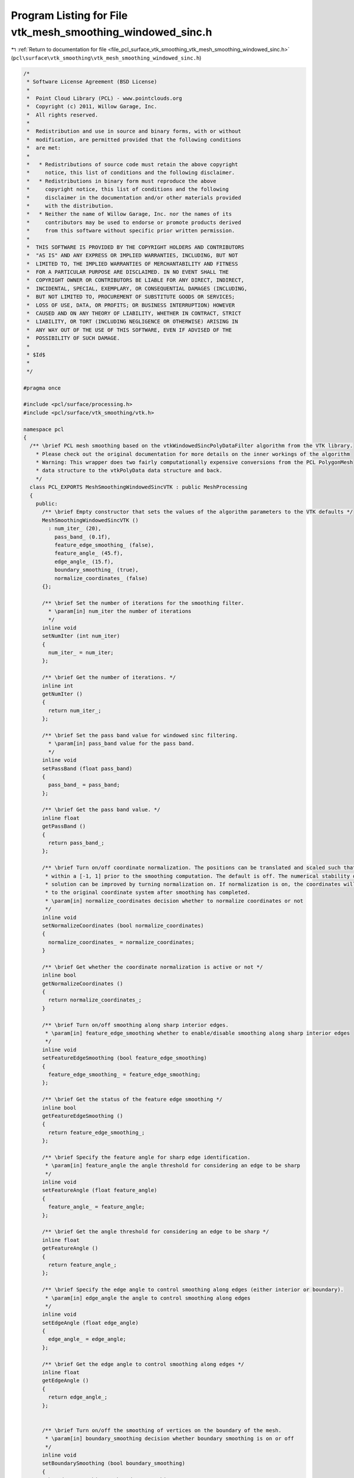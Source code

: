 
.. _program_listing_file_pcl_surface_vtk_smoothing_vtk_mesh_smoothing_windowed_sinc.h:

Program Listing for File vtk_mesh_smoothing_windowed_sinc.h
===========================================================

|exhale_lsh| :ref:`Return to documentation for file <file_pcl_surface_vtk_smoothing_vtk_mesh_smoothing_windowed_sinc.h>` (``pcl\surface\vtk_smoothing\vtk_mesh_smoothing_windowed_sinc.h``)

.. |exhale_lsh| unicode:: U+021B0 .. UPWARDS ARROW WITH TIP LEFTWARDS

.. code-block:: cpp

   /*
    * Software License Agreement (BSD License)
    *
    *  Point Cloud Library (PCL) - www.pointclouds.org
    *  Copyright (c) 2011, Willow Garage, Inc.
    *  All rights reserved.
    *
    *  Redistribution and use in source and binary forms, with or without
    *  modification, are permitted provided that the following conditions
    *  are met:
    *
    *   * Redistributions of source code must retain the above copyright
    *     notice, this list of conditions and the following disclaimer.
    *   * Redistributions in binary form must reproduce the above
    *     copyright notice, this list of conditions and the following
    *     disclaimer in the documentation and/or other materials provided
    *     with the distribution.
    *   * Neither the name of Willow Garage, Inc. nor the names of its
    *     contributors may be used to endorse or promote products derived
    *     from this software without specific prior written permission.
    *
    *  THIS SOFTWARE IS PROVIDED BY THE COPYRIGHT HOLDERS AND CONTRIBUTORS
    *  "AS IS" AND ANY EXPRESS OR IMPLIED WARRANTIES, INCLUDING, BUT NOT
    *  LIMITED TO, THE IMPLIED WARRANTIES OF MERCHANTABILITY AND FITNESS
    *  FOR A PARTICULAR PURPOSE ARE DISCLAIMED. IN NO EVENT SHALL THE
    *  COPYRIGHT OWNER OR CONTRIBUTORS BE LIABLE FOR ANY DIRECT, INDIRECT,
    *  INCIDENTAL, SPECIAL, EXEMPLARY, OR CONSEQUENTIAL DAMAGES (INCLUDING,
    *  BUT NOT LIMITED TO, PROCUREMENT OF SUBSTITUTE GOODS OR SERVICES;
    *  LOSS OF USE, DATA, OR PROFITS; OR BUSINESS INTERRUPTION) HOWEVER
    *  CAUSED AND ON ANY THEORY OF LIABILITY, WHETHER IN CONTRACT, STRICT
    *  LIABILITY, OR TORT (INCLUDING NEGLIGENCE OR OTHERWISE) ARISING IN
    *  ANY WAY OUT OF THE USE OF THIS SOFTWARE, EVEN IF ADVISED OF THE
    *  POSSIBILITY OF SUCH DAMAGE.
    *
    * $Id$
    *
    */
   
   #pragma once
   
   #include <pcl/surface/processing.h>
   #include <pcl/surface/vtk_smoothing/vtk.h>
   
   namespace pcl
   {
     /** \brief PCL mesh smoothing based on the vtkWindowedSincPolyDataFilter algorithm from the VTK library.
       * Please check out the original documentation for more details on the inner workings of the algorithm
       * Warning: This wrapper does two fairly computationally expensive conversions from the PCL PolygonMesh
       * data structure to the vtkPolyData data structure and back.
       */
     class PCL_EXPORTS MeshSmoothingWindowedSincVTK : public MeshProcessing
     {
       public:
         /** \brief Empty constructor that sets the values of the algorithm parameters to the VTK defaults */
         MeshSmoothingWindowedSincVTK ()
           : num_iter_ (20),
             pass_band_ (0.1f),
             feature_edge_smoothing_ (false),
             feature_angle_ (45.f),
             edge_angle_ (15.f),
             boundary_smoothing_ (true),
             normalize_coordinates_ (false)
         {};
   
         /** \brief Set the number of iterations for the smoothing filter.
           * \param[in] num_iter the number of iterations
           */
         inline void
         setNumIter (int num_iter)
         {
           num_iter_ = num_iter;
         };
   
         /** \brief Get the number of iterations. */
         inline int
         getNumIter ()
         {
           return num_iter_;
         };
   
         /** \brief Set the pass band value for windowed sinc filtering.
           * \param[in] pass_band value for the pass band.
           */
         inline void
         setPassBand (float pass_band)
         {
           pass_band_ = pass_band;
         };
   
         /** \brief Get the pass band value. */
         inline float
         getPassBand ()
         {
           return pass_band_;
         };
   
         /** \brief Turn on/off coordinate normalization. The positions can be translated and scaled such that they fit
          * within a [-1, 1] prior to the smoothing computation. The default is off. The numerical stability of the
          * solution can be improved by turning normalization on. If normalization is on, the coordinates will be rescaled
          * to the original coordinate system after smoothing has completed.
          * \param[in] normalize_coordinates decision whether to normalize coordinates or not
          */
         inline void
         setNormalizeCoordinates (bool normalize_coordinates)
         {
           normalize_coordinates_ = normalize_coordinates;
         }
   
         /** \brief Get whether the coordinate normalization is active or not */
         inline bool
         getNormalizeCoordinates ()
         {
           return normalize_coordinates_;
         }
   
         /** \brief Turn on/off smoothing along sharp interior edges.
          * \param[in] feature_edge_smoothing whether to enable/disable smoothing along sharp interior edges
          */
         inline void
         setFeatureEdgeSmoothing (bool feature_edge_smoothing)
         {
           feature_edge_smoothing_ = feature_edge_smoothing;
         };
   
         /** \brief Get the status of the feature edge smoothing */
         inline bool
         getFeatureEdgeSmoothing ()
         {
           return feature_edge_smoothing_;
         };
   
         /** \brief Specify the feature angle for sharp edge identification.
          * \param[in] feature_angle the angle threshold for considering an edge to be sharp
          */
         inline void
         setFeatureAngle (float feature_angle)
         {
           feature_angle_ = feature_angle;
         };
   
         /** \brief Get the angle threshold for considering an edge to be sharp */
         inline float
         getFeatureAngle ()
         {
           return feature_angle_;
         };
   
         /** \brief Specify the edge angle to control smoothing along edges (either interior or boundary).
          * \param[in] edge_angle the angle to control smoothing along edges
          */
         inline void
         setEdgeAngle (float edge_angle)
         {
           edge_angle_ = edge_angle;
         };
   
         /** \brief Get the edge angle to control smoothing along edges */
         inline float
         getEdgeAngle ()
         {
           return edge_angle_;
         };
   
   
         /** \brief Turn on/off the smoothing of vertices on the boundary of the mesh.
          * \param[in] boundary_smoothing decision whether boundary smoothing is on or off
          */
         inline void
         setBoundarySmoothing (bool boundary_smoothing)
         {
           boundary_smoothing_ = boundary_smoothing;
         };
   
         /** \brief Get the status of the boundary smoothing */
         inline bool
         getBoundarySmoothing ()
         {
           return boundary_smoothing_;
         }
   
   
       protected:
         void
         performProcessing (pcl::PolygonMesh &output) override;
   
       private:
         vtkSmartPointer<vtkPolyData> vtk_polygons_;
         int num_iter_;
         float pass_band_;
         bool feature_edge_smoothing_;
         float feature_angle_;
         float edge_angle_;
         bool boundary_smoothing_;
         bool normalize_coordinates_;
     };
   }

